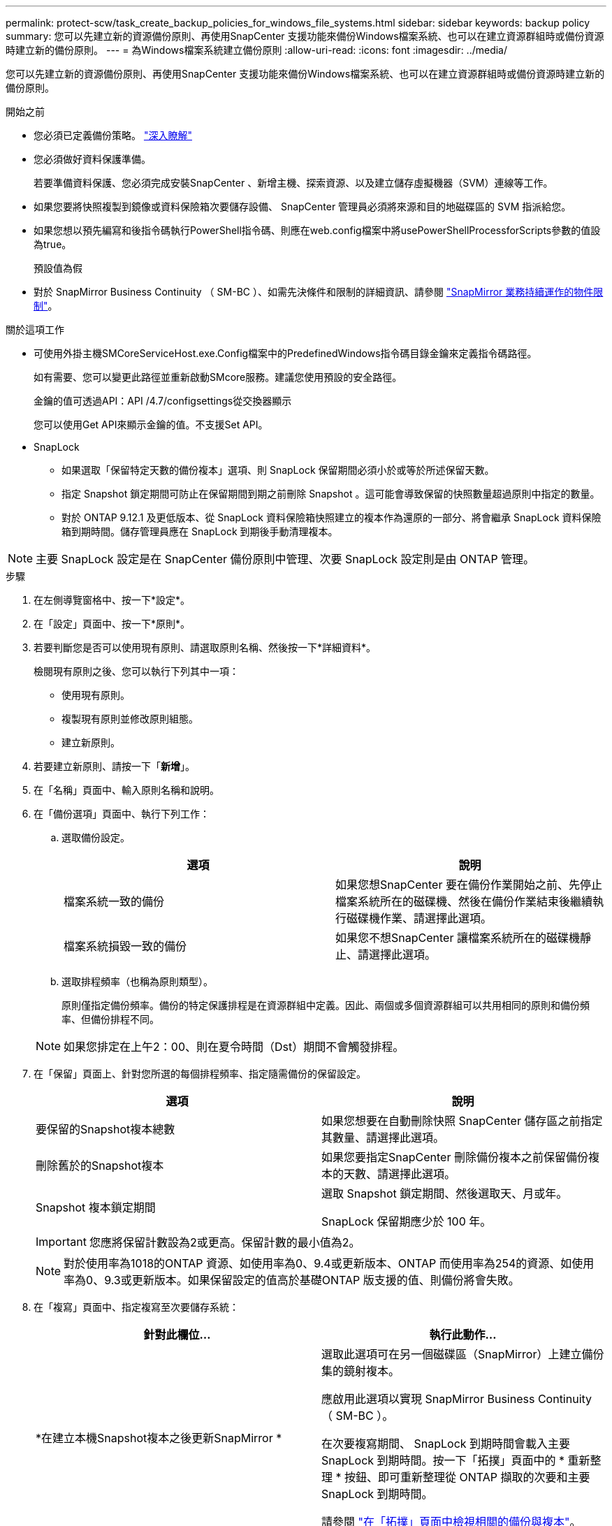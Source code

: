 ---
permalink: protect-scw/task_create_backup_policies_for_windows_file_systems.html 
sidebar: sidebar 
keywords: backup policy 
summary: 您可以先建立新的資源備份原則、再使用SnapCenter 支援功能來備份Windows檔案系統、也可以在建立資源群組時或備份資源時建立新的備份原則。 
---
= 為Windows檔案系統建立備份原則
:allow-uri-read: 
:icons: font
:imagesdir: ../media/


[role="lead"]
您可以先建立新的資源備份原則、再使用SnapCenter 支援功能來備份Windows檔案系統、也可以在建立資源群組時或備份資源時建立新的備份原則。

.開始之前
* 您必須已定義備份策略。 link:task_define_a_backup_strategy_for_windows_file_systems.html["深入瞭解"^]
* 您必須做好資料保護準備。
+
若要準備資料保護、您必須完成安裝SnapCenter 、新增主機、探索資源、以及建立儲存虛擬機器（SVM）連線等工作。

* 如果您要將快照複製到鏡像或資料保險箱次要儲存設備、 SnapCenter 管理員必須將來源和目的地磁碟區的 SVM 指派給您。
* 如果您想以預先編寫和後指令碼執行PowerShell指令碼、則應在web.config檔案中將usePowerShellProcessforScripts參數的值設為true。
+
預設值為假

* 對於 SnapMirror Business Continuity （ SM-BC ）、如需先決條件和限制的詳細資訊、請參閱 https://docs.netapp.com/us-en/ontap/smbc/considerations-limits.html#volumes["SnapMirror 業務持續運作的物件限制"]。


.關於這項工作
* 可使用外掛主機SMCoreServiceHost.exe.Config檔案中的PredefinedWindows指令碼目錄金鑰來定義指令碼路徑。
+
如有需要、您可以變更此路徑並重新啟動SMcore服務。建議您使用預設的安全路徑。

+
金鑰的值可透過API：API /4.7/configsettings從交換器顯示

+
您可以使用Get API來顯示金鑰的值。不支援Set API。

* SnapLock
+
** 如果選取「保留特定天數的備份複本」選項、則 SnapLock 保留期間必須小於或等於所述保留天數。
** 指定 Snapshot 鎖定期間可防止在保留期間到期之前刪除 Snapshot 。這可能會導致保留的快照數量超過原則中指定的數量。
** 對於 ONTAP 9.12.1 及更低版本、從 SnapLock 資料保險箱快照建立的複本作為還原的一部分、將會繼承 SnapLock 資料保險箱到期時間。儲存管理員應在 SnapLock 到期後手動清理複本。





NOTE: 主要 SnapLock 設定是在 SnapCenter 備份原則中管理、次要 SnapLock 設定則是由 ONTAP 管理。

.步驟
. 在左側導覽窗格中、按一下*設定*。
. 在「設定」頁面中、按一下*原則*。
. 若要判斷您是否可以使用現有原則、請選取原則名稱、然後按一下*詳細資料*。
+
檢閱現有原則之後、您可以執行下列其中一項：

+
** 使用現有原則。
** 複製現有原則並修改原則組態。
** 建立新原則。


. 若要建立新原則、請按一下「*新增*」。
. 在「名稱」頁面中、輸入原則名稱和說明。
. 在「備份選項」頁面中、執行下列工作：
+
.. 選取備份設定。
+
|===
| 選項 | 說明 


 a| 
檔案系統一致的備份
 a| 
如果您想SnapCenter 要在備份作業開始之前、先停止檔案系統所在的磁碟機、然後在備份作業結束後繼續執行磁碟機作業、請選擇此選項。



 a| 
檔案系統損毀一致的備份
 a| 
如果您不想SnapCenter 讓檔案系統所在的磁碟機靜止、請選擇此選項。

|===
.. 選取排程頻率（也稱為原則類型）。
+
原則僅指定備份頻率。備份的特定保護排程是在資源群組中定義。因此、兩個或多個資源群組可以共用相同的原則和備份頻率、但備份排程不同。

+

NOTE: 如果您排定在上午2：00、則在夏令時間（Dst）期間不會觸發排程。



. 在「保留」頁面上、針對您所選的每個排程頻率、指定隨需備份的保留設定。
+
|===
| 選項 | 說明 


 a| 
要保留的Snapshot複本總數
 a| 
如果您想要在自動刪除快照 SnapCenter 儲存區之前指定其數量、請選擇此選項。



 a| 
刪除舊於的Snapshot複本
 a| 
如果您要指定SnapCenter 刪除備份複本之前保留備份複本的天數、請選擇此選項。



 a| 
Snapshot 複本鎖定期間
 a| 
選取 Snapshot 鎖定期間、然後選取天、月或年。

SnapLock 保留期應少於 100 年。

|===
+

IMPORTANT: 您應將保留計數設為2或更高。保留計數的最小值為2。

+

NOTE: 對於使用率為1018的ONTAP 資源、如使用率為0、9.4或更新版本、ONTAP 而使用率為254的資源、如使用率為0、9.3或更新版本。如果保留設定的值高於基礎ONTAP 版支援的值、則備份將會失敗。

. 在「複寫」頁面中、指定複寫至次要儲存系統：
+
|===
| 針對此欄位... | 執行此動作... 


 a| 
*在建立本機Snapshot複本之後更新SnapMirror *
 a| 
選取此選項可在另一個磁碟區（SnapMirror）上建立備份集的鏡射複本。

應啟用此選項以實現 SnapMirror Business Continuity （ SM-BC ）。

在次要複寫期間、 SnapLock 到期時間會載入主要 SnapLock 到期時間。按一下「拓撲」頁面中的 * 重新整理 * 按鈕、即可重新整理從 ONTAP 擷取的次要和主要 SnapLock 到期時間。

請參閱 link:../protect-scw/task_view_related_backups_and_clones_in_the_topology_page.html["在「拓撲」頁面中檢視相關的備份與複本"]。



 a| 
建立Snapshot複本後再更新SnapVault
 a| 
選取此選項以執行磁碟對磁碟備份複寫。

在次要複寫期間、 SnapLock 到期時間會載入主要 SnapLock 到期時間。按一下「拓撲」頁面中的「重新整理」按鈕、即可重新整理從 ONTAP 擷取的次要和主要 SnapLock 到期時間。

當 SnapLock 僅在 SnapLock 資料保險箱的次要 ONTAP 上設定時、按一下「拓撲」頁面中的「重新整理」按鈕、即可重新整理從 ONTAP 擷取的次要鎖定期間。

如需 SnapLock Vault 的詳細資訊、請參閱 https://docs.netapp.com/us-en/ontap/snaplock/commit-snapshot-copies-worm-concept.html["將Snapshot複本提交至保存目的地上的WORM"]



 a| 
次要原則標籤
 a| 
選取Snapshot標籤。

根據您選取的 Snapshot 標籤、 ONTAP 會套用符合標籤的次要 Snapshot 保留原則。


NOTE: 如果您在建立本機Snapshot複本之後選擇*更新SnapMirror、您可以選擇性地指定次要原則標籤。不過、如果SnapVault 您在建立本機Snapshot複本*之後選擇*更新SUpdate、則應指定次要原則標籤。



 a| 
重試次數錯誤
 a| 
輸入在程序停止之前應進行的複寫嘗試次數。

|===
+

NOTE: 您應該在 ONTAP 中為次要儲存設備設定 SnapMirror 保留原則、以避免達到次要儲存設備快照的上限。

. 在「指令碼」頁面中、分別輸入您希望SnapCenter 在備份作業之前或之後執行的指令碼或指令碼路徑、以及SnapCenter 在逾時之前等候指令碼執行的時間限制。
+
例如、您可以執行指令碼來更新SNMP設陷、自動化警示及傳送記錄。

+

NOTE: 預先編寫或後製指令碼路徑不應包含磁碟機或共用區。路徑應相對於指令碼路徑。

. 檢閱摘要、然後按一下「*完成*」。

